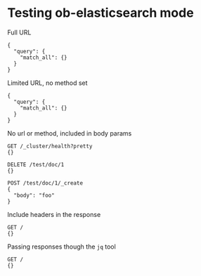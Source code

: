 * Testing ob-elasticsearch mode
Full URL

#+BEGIN_SRC es :method POST :url http://localhost:9200/_search?pretty=true :tangle all.sh
{
  "query": {
    "match_all": {}
  }
}
#+END_SRC

Limited URL, no method set

#+BEGIN_SRC es :url localhost:9200/_search?pretty=true :tangle yes
{
  "query": {
    "match_all": {}
  }
}
#+END_SRC

No url or method, included in body params

#+BEGIN_SRC es :tangle yes
GET /_cluster/health?pretty
{}

DELETE /test/doc/1
{}

POST /test/doc/1/_create
{
  "body": "foo"
}
#+END_SRC

Include headers in the response

#+BEGIN_SRC es :header yes
GET /
{}
#+END_SRC

Passing responses though the =jq= tool

#+BEGIN_SRC es :jq .version.number, .name
GET /
{}
#+END_SRC
